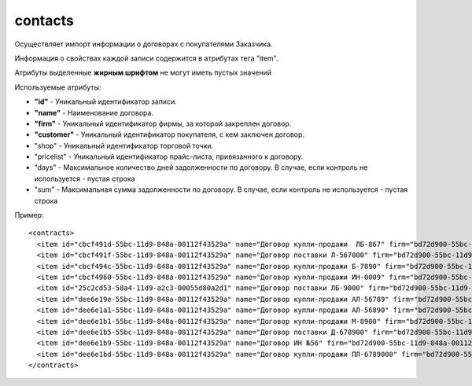 ==================================
contacts
==================================

Осуществляет импорт информации о договорах с покупателями Заказчика.

Информация о свойствах каждой записи содержится в атрибутах тега "item".

Атрибуты выделенные **жирным шрифтом** не могут иметь пустых значений

Используемые атрибуты:

* **"id"** - Уникальный идентификатор записи.

* **"name"** - Наименование договора.

* **"firm"** - Уникальный идентификатор фирмы, за которой закреплен договор. 

* **"customer"** - Уникальный идентификатор покупателя, с кем заключен договор.

* "shop" - Уникальный идентификатор торговой точки.

* "pricelist" - Уникальный идентификатор прайс-листа, привязанного к договору.

* "days" - Максимальное количество дней задолженности по договору. В случае, если контроль не используется - пустая строка

* "sum" - Максимальная сумма задолженности по договору. В случае, если контроль не используется - пустая строка


Пример::

 <contracts>
   <item id="cbcf491d-55bc-11d9-848a-00112f43529a" name="Договор купли-продажи  ЛБ-867" firm="bd72d900-55bc-11d9-848a-00112f43529a" customer="cbcf491c-55bc-11d9-848a-00112f43529a" pricelist="cbcf495d-55bc-11d9-848a-00112f43529a" days="10" sum=""/>
   <item id="cbcf491f-55bc-11d9-848a-00112f43529a" name="Договор поставки Л-567000" firm="bd72d900-55bc-11d9-848a-00112f43529a" customer="cbcf491c-55bc-11d9-848a-00112f43529a" pricelist="cbcf491e-55bc-11d9-848a-00112f43529a" days="10" sum=""/>
   <item id="cbcf494c-55bc-11d9-848a-00112f43529a" name="Договор купли-продажи Б-7890" firm="bd72d900-55bc-11d9-848a-00112f43529a" customer="cbcf494b-55bc-11d9-848a-00112f43529a" pricelist="" days="" sum="0"/>
   <item id="cbcf4960-55bc-11d9-848a-00112f43529a" name="Договор купли-продажи ИН-0009" firm="bd72d900-55bc-11d9-848a-00112f43529a" customer="cbcf495f-55bc-11d9-848a-00112f43529a" pricelist="" days="" sum="0"/>
   <item id="25c2cd53-58a4-11d9-a2c3-00055d80a2d1" name="Договор поставки ЛБ-9000" firm="bd72d900-55bc-11d9-848a-00112f43529a" customer="cbcf491c-55bc-11d9-848a-00112f43529a" pricelist="cbcf491e-55bc-11d9-848a-00112f43529a" days="" sum=""/>
   <item id="dee6e19e-55bc-11d9-848a-00112f43529a" name="Договор купли-продажи АЛ-56789" firm="bd72d900-55bc-11d9-848a-00112f43529a" customer="dee6e19d-55bc-11d9-848a-00112f43529a" pricelist="dee6e19c-55bc-11d9-848a-00112f43529a" days="" sum=""/>
   <item id="dee6e1a1-55bc-11d9-848a-00112f43529a" name="Договор купли-продажи АЛ-56890" firm="bd72d900-55bc-11d9-848a-00112f43529a" customer="dee6e19d-55bc-11d9-848a-00112f43529a" pricelist="dee6e19c-55bc-11d9-848a-00112f43529a" days="" sum="1000"/>
   <item id="dee6e1b1-55bc-11d9-848a-00112f43529a" name="Договор купли-продажи М-8900" firm="bd72d900-55bc-11d9-848a-00112f43529a" customer="dee6e1b0-55bc-11d9-848a-00112f43529a" pricelist="" days="30" sum="1500"/>
   <item id="dee6e1b5-55bc-11d9-848a-00112f43529a" name="Договор поставки Д-678900" firm="bd72d900-55bc-11d9-848a-00112f43529a" customer="dee6e1b4-55bc-11d9-848a-00112f43529a" pricelist="cbcf495d-55bc-11d9-848a-00112f43529a" days="" sum="1000"/>
   <item id="dee6e1b9-55bc-11d9-848a-00112f43529a" name="Договор ИН №56" firm="bd72d900-55bc-11d9-848a-00112f43529a" customer="dee6e1b8-55bc-11d9-848a-00112f43529a" pricelist="cbcf495d-55bc-11d9-848a-00112f43529a" days="" sum="1000"/>
   <item id="dee6e1bd-55bc-11d9-848a-00112f43529a" name="Договор купли-продажи ПЛ-6789000" firm="bd72d900-55bc-11d9-848a-00112f43529a" customer="dee6e1bc-55bc-11d9-848a-00112f43529a" pricelist="" days="" sum="0"/>
 </contracts>